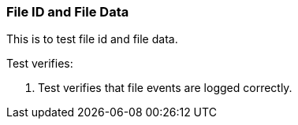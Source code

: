 === File ID and File Data

This is to test file id and file data.

Test verifies:

1. Test verifies that file events are logged correctly.

